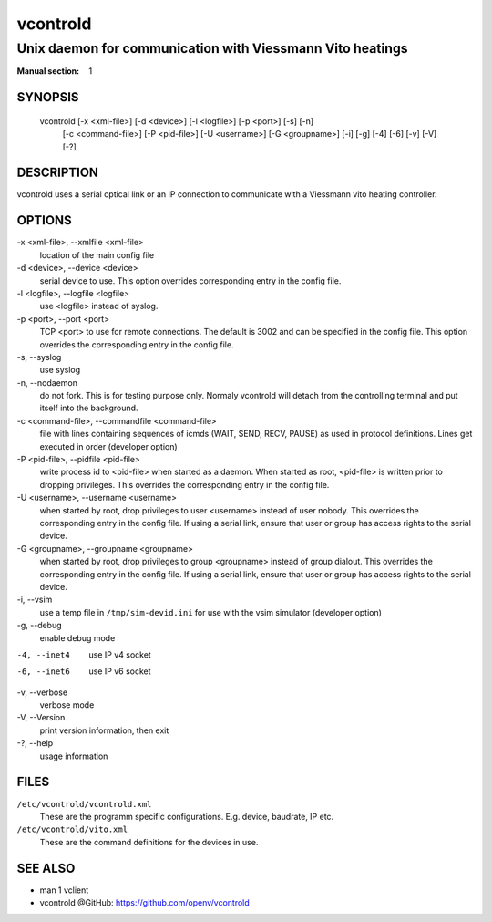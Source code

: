 ..
    SPDX-FileCopyrightText: 2012 Frank Nobis <frank.nobis@radio-do.de>

    SPDX-License-Identifier: CC-BY-SA-4.0

=========
vcontrold
=========

----------------------------------------------------------
Unix daemon for communication with Viessmann Vito heatings
----------------------------------------------------------

:Manual section: 1

SYNOPSIS
========

  vcontrold [-x <xml-file>] [-d <device>] [-l <logfile>] [-p <port>] [-s] [-n]
    [-c <command-file>] [-P <pid-file>] [-U <username>] [-G <groupname>]
    [-i] [-g] [-4] [-6] [-v] [-V] [-?]

DESCRIPTION
===========

vcontrold uses a serial optical link or an IP connection to communicate with
a Viessmann vito heating controller.

OPTIONS
=======

-x <xml-file>, \--xmlfile <xml-file>
    location of the main config file

-d <device>, \--device <device>
    serial device to use.
    This option overrides corresponding entry in the config file.

-l <logfile>, \--logfile <logfile>
    use <logfile> instead of syslog.

-p <port>, \--port <port>
    TCP <port> to use for remote connections.
    The default is 3002 and can be specified in the config file.
    This option overrides the corresponding entry in the config file.

-s, \--syslog
    use syslog

-n, \--nodaemon
    do not fork. This is for testing purpose only. Normaly vcontrold
    will detach from the controlling terminal and put itself into the
    background.

-c <command-file>, \--commandfile <command-file>
    file with lines containing sequences of icmds (WAIT, SEND, RECV, PAUSE)
    as used in protocol definitions.
    Lines get executed in order
    (developer option)

-P <pid-file>, \--pidfile <pid-file>
    write process id to <pid-file> when started as a daemon.
    When started as root, <pid-file> is written prior to dropping privileges.
    This overrides the corresponding entry in the config file.

-U <username>, \--username <username>
    when started by root, drop privileges to user <username>
    instead of user nobody. This overrides the corresponding entry in the config file.
    If using a serial link, ensure that user or group has access rights to the serial device.

-G <groupname>, \--groupname <groupname>
    when started by root, drop privileges to group <groupname>
    instead of group dialout. This overrides the corresponding entry in the config file.
    If using a serial link, ensure that user or group has access rights to the serial device.

-i, \--vsim
    use a temp file in ``/tmp/sim-devid.ini`` for use with the vsim simulator
    (developer option)

-g, \--debug
    enable debug mode

-4, --inet4
    use IP v4 socket

-6, --inet6
    use IP v6 socket

-v, \--verbose
    verbose mode

-V, \--Version
    print version information, then exit

-?, \--help
    usage information

FILES
=====

``/etc/vcontrold/vcontrold.xml``
    These are the programm specific configurations. E.g. device, baudrate,
    IP etc.

``/etc/vcontrold/vito.xml``
    These are the command definitions for the devices in use.

SEE ALSO
========

* man 1 vclient
* vcontrold @GitHub: `https://github.com/openv/vcontrold <https://github.com/openv/vcontrold>`__
